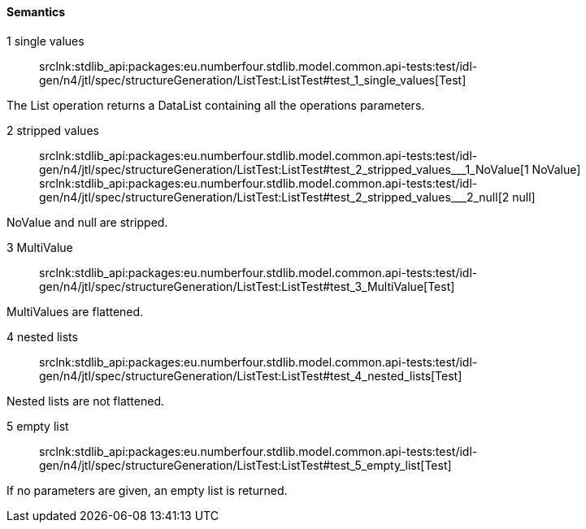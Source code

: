 ==== Semantics

++1 single values++:: srclnk:++stdlib_api:packages:eu.numberfour.stdlib.model.common.api-tests:test/idl-gen/n4/jtl/spec/structureGeneration/ListTest:ListTest#test_1_single_values++[Test]

The List operation returns a DataList containing all the operations parameters.


++2 stripped values++:: srclnk:++stdlib_api:packages:eu.numberfour.stdlib.model.common.api-tests:test/idl-gen/n4/jtl/spec/structureGeneration/ListTest:ListTest#test_2_stripped_values___1_NoValue++[++1 NoValue++] srclnk:++stdlib_api:packages:eu.numberfour.stdlib.model.common.api-tests:test/idl-gen/n4/jtl/spec/structureGeneration/ListTest:ListTest#test_2_stripped_values___2_null++[++2 null++]

NoValue
and null are stripped.


++3 MultiValue++:: srclnk:++stdlib_api:packages:eu.numberfour.stdlib.model.common.api-tests:test/idl-gen/n4/jtl/spec/structureGeneration/ListTest:ListTest#test_3_MultiValue++[Test]

MultiValues are flattened.


++4 nested lists++:: srclnk:++stdlib_api:packages:eu.numberfour.stdlib.model.common.api-tests:test/idl-gen/n4/jtl/spec/structureGeneration/ListTest:ListTest#test_4_nested_lists++[Test]

Nested lists are not flattened.


++5 empty list++:: srclnk:++stdlib_api:packages:eu.numberfour.stdlib.model.common.api-tests:test/idl-gen/n4/jtl/spec/structureGeneration/ListTest:ListTest#test_5_empty_list++[Test]

If no parameters are given, an empty list is returned.

